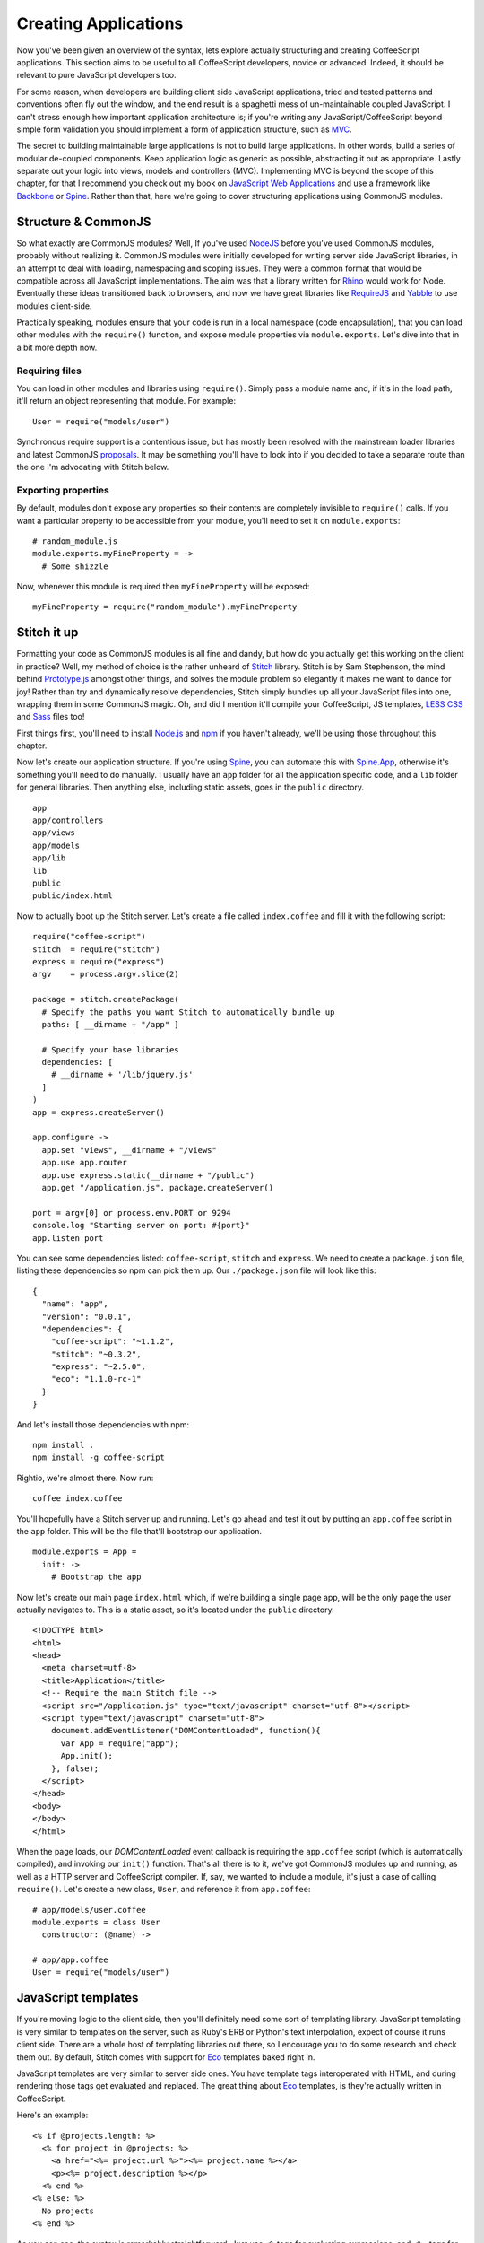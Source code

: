 Creating Applications
=====================
.. highlight:: coffeescript

Now you've been given an overview of the syntax, lets explore actually
structuring and creating CoffeeScript applications. This section aims to
be useful to all CoffeeScript developers, novice or advanced. Indeed, it
should be relevant to pure JavaScript developers too.

For some reason, when developers are building client side JavaScript
applications, tried and tested patterns and conventions often fly out
the window, and the end result is a spaghetti mess of un-maintainable
coupled JavaScript. I can't stress enough how important application
architecture is; if you're writing any JavaScript/CoffeeScript beyond
simple form validation you should implement a form of application
structure, such as
`MVC <http://en.wikipedia.org/wiki/Model%E2%80%93view%E2%80%93controller>`_.

The secret to building maintainable large applications is not to build
large applications. In other words, build a series of modular de-coupled
components. Keep application logic as generic as possible, abstracting
it out as appropriate. Lastly separate out your logic into views, models
and controllers (MVC). Implementing MVC is beyond the scope of this
chapter, for that I recommend you check out my book on `JavaScript Web
Applications <http://oreilly.com/catalog/9781449307530/>`_ and use a
framework like `Backbone <http://documentcloud.github.com/backbone/>`_
or `Spine <https://github.com/maccman/spine>`_. Rather than that, here
we're going to cover structuring applications using CommonJS modules.

Structure & CommonJS
--------------------

So what exactly are CommonJS modules? Well, If you've used
`NodeJS <http://nodejs.org/>`_ before you've used CommonJS modules,
probably without realizing it. CommonJS modules were initially developed
for writing server side JavaScript libraries, in an attempt to deal with
loading, namespacing and scoping issues. They were a common format that
would be compatible across all JavaScript implementations. The aim was
that a library written for `Rhino <http://www.mozilla.org/rhino/>`_
would work for Node. Eventually these ideas transitioned back to
browsers, and now we have great libraries like
`RequireJS <http://requirejs.org>`_ and
`Yabble <https://github.com/jbrantly/yabble>`_ to use modules
client-side.

Practically speaking, modules ensure that your code is run in a local
namespace (code encapsulation), that you can load other modules with the
``require()`` function, and expose module properties via
``module.exports``. Let's dive into that in a bit more depth now.

Requiring files
~~~~~~~~~~~~~~~

You can load in other modules and libraries using ``require()``. Simply
pass a module name and, if it's in the load path, it'll return an object
representing that module. For example:

::

    User = require("models/user")

Synchronous require support is a contentious issue, but has mostly been
resolved with the mainstream loader libraries and latest CommonJS
`proposals <http://wiki.commonjs.org/wiki/Modules/AsynchronousDefinition>`_.
It may be something you'll have to look into if you decided to take a
separate route than the one I'm advocating with Stitch below.

Exporting properties
~~~~~~~~~~~~~~~~~~~~

By default, modules don't expose any properties so their contents are
completely invisible to ``require()`` calls. If you want a particular
property to be accessible from your module, you'll need to set it on
``module.exports``:

::

    # random_module.js
    module.exports.myFineProperty = ->
      # Some shizzle

Now, whenever this module is required then ``myFineProperty`` will be
exposed:

::

    myFineProperty = require("random_module").myFineProperty

Stitch it up
------------

Formatting your code as CommonJS modules is all fine and dandy, but how
do you actually get this working on the client in practice? Well, my
method of choice is the rather unheard of
`Stitch <https://github.com/sstephenson/stitch>`_ library. Stitch is by
Sam Stephenson, the mind behind
`Prototype.js <http://www.prototypejs.org>`_ amongst other things, and
solves the module problem so elegantly it makes me want to dance for
joy! Rather than try and dynamically resolve dependencies, Stitch simply
bundles up all your JavaScript files into one, wrapping them in some
CommonJS magic. Oh, and did I mention it'll compile your CoffeeScript,
JS templates, `LESS CSS <http://lesscss.org>`_ and
`Sass <http://sass-lang.com>`_ files too!

First things first, you'll need to install
`Node.js <http://nodejs.org/>`_ and `npm <http://npmjs.org/>`_ if you
haven't already, we'll be using those throughout this chapter.

Now let's create our application structure. If you're using
`Spine <https://github.com/maccman/spine>`_, you can automate this with
`Spine.App <http://github.com/maccman/spine.app>`_, otherwise it's
something you'll need to do manually. I usually have an ``app`` folder
for all the application specific code, and a ``lib`` folder for general
libraries. Then anything else, including static assets, goes in the
``public`` directory.

::

    app
    app/controllers
    app/views
    app/models
    app/lib
    lib
    public
    public/index.html

Now to actually boot up the Stitch server. Let's create a file called
``index.coffee`` and fill it with the following script:

::

    require("coffee-script")
    stitch  = require("stitch")
    express = require("express")
    argv    = process.argv.slice(2)

    package = stitch.createPackage(
      # Specify the paths you want Stitch to automatically bundle up
      paths: [ __dirname + "/app" ]

      # Specify your base libraries
      dependencies: [
        # __dirname + '/lib/jquery.js'
      ]
    )
    app = express.createServer()

    app.configure ->
      app.set "views", __dirname + "/views"
      app.use app.router
      app.use express.static(__dirname + "/public")
      app.get "/application.js", package.createServer()

    port = argv[0] or process.env.PORT or 9294
    console.log "Starting server on port: #{port}"
    app.listen port

You can see some dependencies listed: ``coffee-script``, ``stitch`` and
``express``. We need to create a ``package.json`` file, listing these
dependencies so npm can pick them up. Our ``./package.json`` file will
look like this:

::

    {
      "name": "app",
      "version": "0.0.1",
      "dependencies": {
        "coffee-script": "~1.1.2",
        "stitch": "~0.3.2",
        "express": "~2.5.0",
        "eco": "1.1.0-rc-1"
      }
    }

And let's install those dependencies with npm:

::

    npm install .
    npm install -g coffee-script

Rightio, we're almost there. Now run:

::

    coffee index.coffee

You'll hopefully have a Stitch server up and running. Let's go ahead and
test it out by putting an ``app.coffee`` script in the ``app`` folder.
This will be the file that'll bootstrap our application.

::

    module.exports = App =
      init: ->
        # Bootstrap the app

Now let's create our main page ``index.html`` which, if we're building a
single page app, will be the only page the user actually navigates to.
This is a static asset, so it's located under the ``public`` directory.

::

    <!DOCTYPE html>
    <html>
    <head>
      <meta charset=utf-8>
      <title>Application</title>
      <!-- Require the main Stitch file -->
      <script src="/application.js" type="text/javascript" charset="utf-8"></script>
      <script type="text/javascript" charset="utf-8">
        document.addEventListener("DOMContentLoaded", function(){
          var App = require("app");
          App.init();
        }, false);
      </script>
    </head>
    <body>
    </body>
    </html>

When the page loads, our *DOMContentLoaded* event callback is requiring
the ``app.coffee`` script (which is automatically compiled), and
invoking our ``init()`` function. That's all there is to it, we've got
CommonJS modules up and running, as well as a HTTP server and
CoffeeScript compiler. If, say, we wanted to include a module, it's just
a case of calling ``require()``. Let's create a new class, ``User``, and
reference it from ``app.coffee``:

::

    # app/models/user.coffee
    module.exports = class User
      constructor: (@name) ->

    # app/app.coffee
    User = require("models/user")

JavaScript templates
--------------------

If you're moving logic to the client side, then you'll definitely need
some sort of templating library. JavaScript templating is very similar
to templates on the server, such as Ruby's ERB or Python's text
interpolation, expect of course it runs client side. There are a whole
host of templating libraries out there, so I encourage you to do some
research and check them out. By default, Stitch comes with support for
`Eco <https://github.com/sstephenson/eco>`_ templates baked right in.

JavaScript templates are very similar to server side ones. You have
template tags interoperated with HTML, and during rendering those tags
get evaluated and replaced. The great thing about
`Eco <https://github.com/sstephenson/eco>`_ templates, is they're
actually written in CoffeeScript.

Here's an example:

::

    <% if @projects.length: %>
      <% for project in @projects: %>
        <a href="<%= project.url %>"><%= project.name %></a>
        <p><%= project.description %></p>
      <% end %>
    <% else: %>
      No projects
    <% end %>

As you can see, the syntax is remarkably straightforward. Just use
``<%`` tags for evaluating expressions, and ``<%=`` tags for printing
them. A partial list of template tags is as follows:

-  ``<% expression %>``
    Evaluate a CoffeeScript expression without printing its return
   value.

-  ``<%= expression %>``
    Evaluate a CoffeeScript expression, escape its return value, and
   print it.

-  ``<%- expression %>``
    Evaluate a CoffeeScript expression and print its return value
   without escaping it.

You can use any CoffeeScript expression inside the templating tags, but
there's one thing to look out for. CoffeeScript is whitespace-sensitive,
but your Eco templates aren't. Therefore, Eco template tags that begin
an indented CoffeeScript block must be suffixed with a colon. To
indicate the end of an indented block, use the special tag
``<% end %>``. For example:

::

    <% if @project.isOnHold(): %>
      On Hold
    <% end %>

You don't need to write the ``if`` and ``end`` tags on separate lines:

::

    <% if @project.isOnHold(): %> On Hold <% end %>

And you can use the single-line postfix form of ``if`` as you'd expect:

::

    <%= "On Hold" if @project.isOnHold() %>

Now we've got a handle on the syntax, let's define an Eco template in
``views/users/show.eco``:

::

    <label>Name: <%= @name %></label>

Stitch will automatically compile our template and include it in
``application.js``. Then, in our application's controllers we can
require the template, like it was a module, and execute it passing any
data required.

::

    require("views/users/show")(new User("Brian"))

Our ``app.coffee`` file should now look like this, rendering the
template and appending it to the page when the document loads:

::

    User = require("models/user")

    App =
      init: ->
        template = require("views/users/show")
        view     = template(new User("Brian"))

        # Obviously this could be spruced up by jQuery
        element = document.createElement("div")
        element.innerHTML = view
        document.body.appendChild(element)

    module.exports = App

Open up `the application <http://localhost:9294/>`_ and give it a whirl!
Hopefully this tutorial has given you a good idea of how to structure
client-side CoffeeScript applications. For your next steps, I recommend
checking out a client-side framework like
`Backbone <http://documentcloud.github.com/backbone/>`_ or
`Spine <http://spinejs.com>`_, They'll provide a basic MVC structure for
you, freeing you up for the interesting stuff.

Bonus - 30 second deployment with Heroku
----------------------------------------

`Heroku <http://heroku.com/>`_ is an incredibly awesome web host that
manages all the servers and scaling for you, letting you get on with the
exciting stuff (building awesome JavaScript applications). You'll need
an account with Heroku for this tutorial to work, but the great news is
that their basic plan is completely free. While traditionally a Ruby
host, Heroku have recently released their Cedar stack, which includes
Node support.

Firstly we need to make a ``Procfile``, which will inform Heroku about
our application.

::

    echo "web: coffee index.coffee" > Procfile

Now, if you haven't already, you'll need to create a local git
repository for your application.

::

    git init
    git add .
    git commit -m "First commit"

And now to deploy the application, we'll use the ``heroku`` gem (which
you'll need to install if you haven't already).

::

    heroku create myAppName --stack cedar
    git push heroku master
    heroku open

That's it! Seriously, that's all there is to it. Hosting Node
applications has never been easier.

Additional libraries
--------------------

`Stitch <https://github.com/sstephenson/stitch>`_ and
`Eco <https://github.com/sstephenson/eco>`_ aren't the only libraries
you can use for creating CoffeeScript & Node applications, there are a
variety of alternatives.

For example, when it comes to templating, you can use
`Mustache <http://mustache.github.com>`_, `Jade <http://jade-lang.com>`_
or write your HTML in pure CoffeeScript using
`CoffeeKup <http://coffeekup.org>`_.

As for serving up application, `Hem <http://github.com/maccman/hem>`_ is
a great choice, supporting both CommonJS and NPM modules and integrating
seamlessly with the CoffeeScript MVC framework
`Spine <http://spinejs.com>`_.
`node-browsify <https://github.com/substack/node-browserify>`_ is
another similar project. Or if you want to go lower level with
`express <http://expressjs.com/>`_ integration, there's Trevor Burnham's
`connect-assets <https://github.com/TrevorBurnham/connect-assets>`_

You can find a full list of CoffeeScript web framework plugins, on the
`project's
wiki <https://github.com/jashkenas/coffee-script/wiki/Web-framework-plugins>`_.

